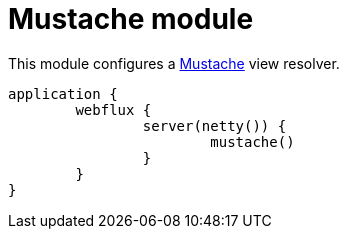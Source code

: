 = Mustache module

This module configures a https://github.com/samskivert/jmustache[Mustache] view resolver.

```kotlin
application {
	webflux {
		server(netty()) {
			mustache()
		}
	}
}
```

